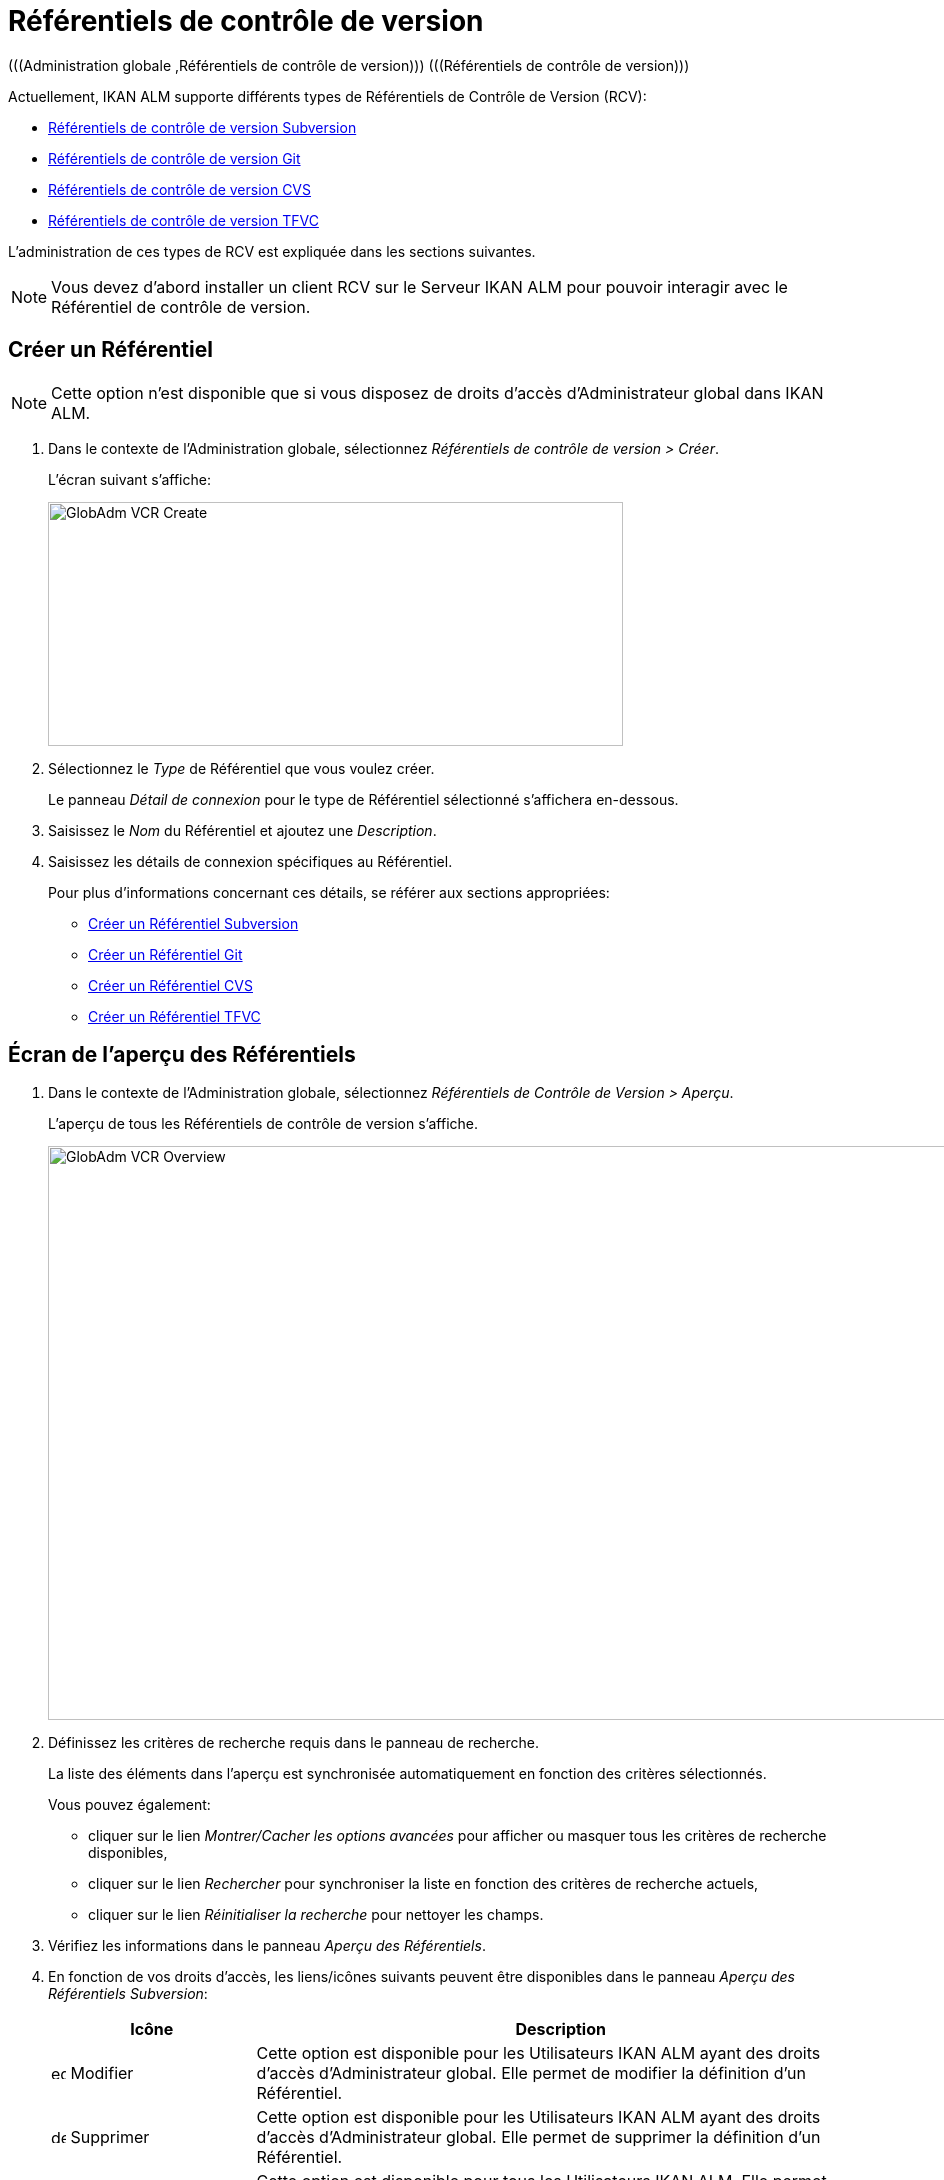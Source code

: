 // The imagesdir attribute is only needed to display images during offline editing. Antora neglects the attribute.
:imagesdir: ../images

[[_globadm_vcr_git]]
[[_globadm_vcr]]
= Référentiels de contrôle de version 
(((Administration globale ,Référentiels de contrôle de version)))  (((Référentiels de contrôle de version))) 

Actuellement, IKAN ALM supporte différents types de Référentiels de Contrôle de Version (RCV):

* <<GlobAdm_VCR.adoc#_sglobadmin_vcr_svn,Référentiels de contrôle de version Subversion>>
* <<GlobAdm_VCR.adoc#_globadm_vcr_git,Référentiels de contrôle de version Git>>
* <<GlobAdm_VCR.adoc#_sglobadmin_vcr_cvs,Référentiels de contrôle de version CVS>>
* <<GlobAdm_VCR.adoc#_sglobadmin_vcr_vss,Référentiels de contrôle de version TFVC>>


L`'administration de ces types de RCV est expliquée dans les sections suivantes.

[NOTE]
====
Vous devez d`'abord installer un client RCV sur le Serveur IKAN ALM pour pouvoir interagir avec le Référentiel de contrôle de version.
====

[[_globaadm_vcr_create]]
== Créer un Référentiel 
(((Référentiel ,Créer))) 

[NOTE]
====
Cette option n`'est disponible que si vous disposez de droits d`'accès d`'Administrateur global dans IKAN ALM.
====

. Dans le contexte de l'Administration globale, sélectionnez _Référentiels de contrôle de version > Créer_.
+
L`'écran suivant s`'affiche:
+
image::GlobAdm-VCR-Create.png[,575,244] 
. Sélectionnez le _Type_ de Référentiel que vous voulez créer.
+
Le panneau _Détail de connexion_ pour le type de Référentiel sélectionné s'affichera en-dessous.
. Saisissez le _Nom_ du Référentiel et ajoutez une __Description__.
. Saisissez les détails de connexion spécifiques au Référentiel. 
+
Pour plus d'informations concernant ces détails, se référer aux sections appropriées:

* <<GlobAdm_VCR.adoc#_pcreatesvnrepository,Créer un Référentiel Subversion>>
* <<GlobAdm_VCR.adoc#_globadm_vcr_git_create,Créer un Référentiel Git>>
* <<GlobAdm_VCR.adoc#_pcreatecvsrepository,Créer un Référentiel CVS>>
* <<GlobAdm_VCR.adoc#_globadm_vcr_tfvc_create,Créer un Référentiel TFVC>>


[[_globadm_vcr_overview]]
== Écran de l`'aperçu des Référentiels 
(((Référentiel ,Aperçu))) 

. Dans le contexte de l'Administration globale, sélectionnez __Référentiels de Contrôle de Version > Aperçu__.
+
L'aperçu de tous les Référentiels de contrôle de version s'affiche.
+
image::GlobAdm-VCR-Overview.png[,954,574] 
. Définissez les critères de recherche requis dans le panneau de recherche.
+
La liste des éléments dans l'aperçu est synchronisée automatiquement en fonction des critères sélectionnés.
+
Vous pouvez également:

* cliquer sur le lien _Montrer/Cacher les options avancées_ pour afficher ou masquer tous les critères de recherche disponibles,
* cliquer sur le lien _Rechercher_ pour synchroniser la liste en fonction des critères de recherche actuels,
* cliquer sur le lien _Réinitialiser la recherche_ pour nettoyer les champs.

. Vérifiez les informations dans le panneau __Aperçu des Référentiels__.
. En fonction de vos droits d'accès, les liens/icônes suivants peuvent être disponibles dans le panneau __Aperçu des Référentiels Subversion__:
+

[cols="1,3", frame="topbot", options="header"]
|===
| Icône
| Description

|image:icons/edit.gif[,15,15]  Modifier
|Cette option est disponible pour les Utilisateurs IKAN ALM ayant des droits d`'accès d`'Administrateur global.
Elle permet de modifier la définition d`'un Référentiel.

|image:icons/delete.gif[,15,15]  Supprimer
|Cette option est disponible pour les Utilisateurs IKAN ALM ayant des droits d`'accès d`'Administrateur global.
Elle permet de supprimer la définition d`'un Référentiel.

|image:icons/history.gif[,15,15]  Historique
|Cette option est disponible pour tous les Utilisateurs IKAN ALM.
Elle permet d`'afficher l`'historique de toutes les opérations de création, de modification ou de suppression relatives à un Référentiel.
|===
+
Pour plus d`'informations, se référer aux sections appropriées:

* <<GlobAdm_VCR.adoc#_sglobadmin_vcr_svn,Référentiels de contrôle de version Subversion>>
* <<GlobAdm_VCR.adoc#_globadm_vcr_git,Référentiels de contrôle de version Git>>
* <<GlobAdm_VCR.adoc#_sglobadmin_vcr_cvs,Référentiels de contrôle de version CVS>>
* <<GlobAdm_VCR.adoc#_globadm_vcr_tfvc,Référentiels de contrôle de version TFVC>>


[[_sglobadmin_vcr_svn]]
== Référentiels de contrôle de version Subversion 
(((Référentiels de contrôle de version ,Subversion))) 

Pour des informations plus détaillées, se référer aux sections suivantes:

* <<GlobAdm_VCR.adoc#_pcreatesvnrepository,Créer un Référentiel Subversion>>
* <<GlobAdm_VCR.adoc#_pworkwithsvnoverview,Aperçu des Référentiels Subversion>>
* <<GlobAdm_VCR.adoc#_globadm_vcr_svn_edit,Modifier un Référentiel Subversion>>
* <<GlobAdm_VCR.adoc#_globadm_vcr_svn_delete,Supprimer un Référentiel Subversion>>
* <<GlobAdm_VCR.adoc#_globadm_vcr_svn_history,Afficher l`'Historique d`'un Référentiel Subversion>>

[[_pcreatesvnrepository]]
=== Créer un Référentiel Subversion 
(((Subversion ,Créer))) 

[NOTE]
====
Cette option n`'est disponible que si vous disposez de droits d`'accès d`'Administrateur global dans IKAN ALM.

Vous devez d`'abord installer un client Subversion sur le Serveur IKAN ALM pour pouvoir créer un Référentiel de contrôle de version Subversion sur le Serveur IKAN ALM.
====
. Dans le contexte de l'Administration globale, sélectionnez __Référentiels de Contrôle de Version > Créer__.

. Sélectionnez _Subversion_ à partir de la liste déroulante dans le champ __Type__.
+
L`'écran suivant s`'affiche: 
+
image::GlobAdm-VCR-Create-Subversion.png[,574,751] 

. Saisissez les champs dans le panneau __Créer un Référentiel Subversion__. 
+
Les champs marqués d`'un astérisque rouge doivent être obligatoirement remplis.
+

[cols="1,2", frame="topbot", options="header"]
|===
| Champ
| Description

|Type
|Sélectionnez le type de Référentiel de Contrôle de Version que vous voulez définir.
Ce champ est obligatoire.

Après avoir sélectionné le type de RCV, le panneau des _Détails
de connexion_ approprié s'affichera en-dessous.

|Nom RCV
|Saisissez dans ce champ la dénomination du nouveau Référentiel Subversion.
Ce champ est obligatoire.

|Description
|Saisissez dans ce champ une description pour le nouveau Référentiel Subversion.
|===

. Saisissez les champs dans le panneau __Détails de connexion Subversion__.
+
Les champs marqués d`'un astérisque rouge doivent être obligatoirement remplis.
+

[cols="1,2", frame="topbot", options="header"]
|===
| Champ
| Description

|Chemin de commande
|Saisissez dans ce champ le chemin vers l`'emplacement où la commande du Client de Subversion est localisée (__svn.exe _ou __svn_). Ce champ est obligatoire.

|Utilisateur
|Saisissez l`'Identifiant Utilisateur que IKAN ALM utilisera pour accéder au Référentiel Subversion.
Ce champ est optionnel.

|Mot de passe
|Saisissez le Mot de passe que IKAN ALM utilisera pour accéder au Référentiel Subversion.
Ce champ est optionnel.

Les caractères seront remplacés par des astérisques.

|Répétez le Mot de passe
|Répétez le Mot de passe que IKAN ALM utilisera pour accéder au Référentiel Subversion.

|URL du Référentiel Subversion
|Saisissez l`'URL de la Machine hébergeant le Référentiel Subversion.
Ce champ est obligatoire.

Pour plus d`'informations concernant un URL de Référentiel Subversion correct, se référer à l`'appendice <<App_Subversion.adoc#_subversiongeneralinformation,Subversion - informations générales>>.

|Répertoire des versions (tags)
|Saisissez le répertoire des versions "`tags`" pour le Référentiel Subversion ou acceptez la valeur par défaut.

|Répertoire de projets (trunk)
|Saisissez le répertoire "`trunk`" pour le Référentiel Subversion ou acceptez la valeur par défaut.

|Structure du Référentiel
a|Sélectionnez, à partir du menu déroulant, la structure du Référentiel requise.

Les structures suivantes sont disponibles:

* Orienté projet
* Orienté référentiel
* Orienté projet unique

La sélection d`'une structure de référentiel est obligatoire.

Pour plus d`'informations concernant les différentes structures de référentiel, se référer à l`'appendice <<App_Subversion.adoc#_subversiongeneralinformation,Subversion - informations générales>>.

|Délai d`'expiration (sec.)
|Saisissez la valeur de délai d`'expiration, exprimée en secondes.

Si IKAN ALM ne parvient pas à établir la connexion avec le Référentiel Subversion dans la période définie, IKAN ALM considérera le Référentiel comme étant inaccessible.

La définition de la valeur du délai d`'expiration est obligatoire.

|Collecte des métapropriétés
|Sélectionnez l`'option _Oui_ si voulez automatiquement collecter les métapropriétés définies dans les fichiers Source du Référentiel Subversion lors de la phase de __Extraction
du code__.

Ces métapropriétés peuvent être utilisées par l`'Outil de Script de construction ou de déploiement.

Pour plus d`'informations concernant la collecte des métapropriétés, se référer à l`'appendice <<App_Subversion.adoc#_subversiongeneralinformation,Subversion - informations générales>>.
|===

. Cliquez sur le bouton _Vérifier la connexion_ pour vérifier si IKAN ALM est capable d`'établir une connexion avec le Référentiel Subversion. 

* Si les contrôles se terminent correctement, le message suivant s`'affiche:
+
__Info: Connexion au référentiel correctement établie.__
* Si le test échoue, l`'écran suivant s`'affiche:
+
image::GlobAdm-VCR-Subversion-Create-Connection-Error.png[,726,495] 
+
Corrigez les erreurs spécifiées dans la trace de pile et refaites le test. 

. Si les contrôles se terminent correctement, cliquez sur le bouton __Créer__.
+
Le nouveau Référentiel Subversion sera ajouté à l`'__Aperçu des Référentiels Subversion__ dans la partie inférieure de l`'écran.
+

[cols="1", frame="topbot"]
|===

a|_Sujets apparentés:_

* <<GlobAdm_VCR.adoc#_globadm_vcr,Référentiels de contrôle de version>>
* <<ProjAdm_Projects.adoc#_projadmin_projectsoverview_editing,Modifier les Paramètres d`'un Projet>>
* <<GlobAdm_Project.adoc#_globadm_projectcreate,Projet Créer un Projet dans IKAN ALM>>

|===

[[_pworkwithsvnoverview]]
=== Aperçu des Référentiels Subversion 
(((Subversion))) 

. Dans le contexte de l'Administration globale, sélectionnez __Référentiels de Contrôle de Version > Aperçu__.
+
L'aperçu de tous les Référentiels de contrôle de version s'affiche. 

. Spécifiez _Subversion_ dans le champ _Type_ du panneau __Rechercher des Référentiels de contrôle de version__.
+
Utilisez les autres critères de recherche pour n'afficher que les Référentiels Subversion qui vous intéressent.
+
image::GlobAdm-VCR-Overview-Subversion.png[,1386,472] 
+
Si nécessaire, utilisez les autres critères de recherche pour limiter le nombre d'objets affichés dans l'aperçu.
+
Les options suivantes sont disponibles:

* cliquer sur le lien _Montrer/Cacher les options avancées_ pour afficher ou masquer tous les critères de recherche disponibles,
* _Rechercher_ pour synchroniser la liste en fonction des critères de recherche actuels,
* _Réinitialiser la recherche_ pour nettoyer les champs.

. Vérifiez les informations dans l`'__Aperçu des Référentiels Subversion__.
+
Pour une description détaillée des champs, se référer à la section <<GlobAdm_VCR.adoc#_pcreatesvnrepository,Créer un Référentiel Subversion>>.

. En fonction de vos droits d`'accès, les liens/icônes suivants peuvent être disponibles:
+

[cols="1,3", frame="topbot", options="header"]
|===
| Icône
| Description

|image:icons/edit.gif[,15,15]  Modifier
|Cette option est disponible pour les Utilisateurs IKAN ALM ayant des droits d`'accès d`'Administrateur global.
Elle permet de modifier la définition d`'un Référentiel Subversion. 

Voir <<GlobAdm_VCR.adoc#_globadm_vcr_svn_edit,Modifier un Référentiel Subversion>>

|image:icons/delete.gif[,15,15]  Supprimer
|Cette option est disponible pour les Utilisateurs IKAN ALM ayant des droits d`'accès d`'Administrateur global.
Elle permet de supprimer une définition d`'un Référentiel Subversion.

Voir <<GlobAdm_VCR.adoc#_globadm_vcr_svn_delete,Supprimer un Référentiel Subversion>>

|image:icons/history.gif[,15,15]  Historique
|Cette option est disponible pour tous les Utilisateurs IKAN ALM.
Elle permet d`'afficher l`'historique d`'un Référentiel Subversion.

Voir <<GlobAdm_VCR.adoc#_globadm_vcr_svn_history,Afficher l`'Historique d`'un Référentiel Subversion>>
|===

[[_globadm_vcr_svn_edit]]
=== Modifier un Référentiel Subversion 
(((Subversion ,Modifier))) 

. Dans le contexte de l'Administration globale, sélectionnez __Référentiels de Contrôle de Version > Aperçu__.
+
L'aperçu de tous les Référentiels de contrôle de version s'affiche.
+
Utilisez les critères de recherche dans le panneau _Rechercher
des Référentiels de Contrôle de Version_ pour n'afficher que les Référentiels Subversion qui vous intéressent.

. Cliquez sur le lien image:icons/edit.gif[,15,15] _Modifier_ pour modifier le Référentiel Subversion sélectionné.
+
L`'écran suivant s`'affiche:
+
image::GlobAdm-VCR-Subversion-Edit.png[,614,541] 

. Si nécessaire, modifiez les champs dans le panneau __Modifier un Référentiel Subversion__.
+
Pour plus d`'informations, se référer à la section <<GlobAdm_VCR.adoc#_pcreatesvnrepository,Créer un Référentiel Subversion>>.
+

[NOTE]
====
Cliquez sur le bouton _Vérifier la connexion_ pour vérifier si IKAN ALM est capable d`'établir une connexion avec le Référentiel Subversion.

Le panneau _Projets connectés_ affiche les Projets reliés au Référentiel sélectionné.
====

. Après avoir fait les modifications nécessaires, cliquez sur le bouton __Enregistrer__.
+
Les boutons suivants sont également disponibles:

* _Actualiser_ pour récupérer les Paramètres tels qu`'ils sont enregistrés dans la base de données.
* _Précédent_ pour retourner à l`'écran précédent sans enregistrer les modifications.

[[_globadm_vcr_svn_delete]]
=== Supprimer un Référentiel Subversion 
(((Subversion ,Supprimer))) 

. Dans le contexte de l'Administration globale, sélectionnez __Référentiels de Contrôle de Version > Aperçu__.
+
L'aperçu de tous les Référentiels de contrôle de version s'affiche.
+
Utilisez les critères de recherche dans le panneau _Rechercher des Référentiels de Contrôle de Version_ pour n'afficher que les Référentiels Subversion qui vous intéressent.

. Cliquez sur le lien image:icons/delete.gif[,15,15] _Supprimer_ pour supprimer le Référentiel Subversion sélectionné.
+
Si le Référentiel Subversion n`'est pas associé à un Projet, l`'écran suivant s`'affiche:
+
image::GlobAdm-VCR-Subversion-Delete.png[,502,360] 

. Cliquez sur le bouton _Supprimer_ pour confirmer la suppression du Référentiel Subversion.
+
Vous pouvez également cliquer sur le bouton _Précédent_ pour retourner à l`'écran précédent sans supprimer le Référentiel Subversion.
+
__Note: __Si le Référentiel Subversion est associé à un ou plusieurs Projet(s), l`'écran suivant s`'affiche:
+
image::GlobAdm-VCR-Subversion-Delete-Error.png[,697,678] 
+
Avant de supprimer le Référentiel, vous devez assigner le(s) Projet(s) listés à un autre Référentiel de Contrôle de Version.

[[_globadm_vcr_svn_history]]
=== Afficher l`'Historique d`'un Référentiel Subversion 
(((Subversion ,Historique))) 

. Dans le contexte de l'Administration globale, sélectionnez __Référentiels de Contrôle de Version > Aperçu__.
+
L'aperçu de tous les Référentiels de contrôle de version s'affiche.
+
Utilisez les critères de recherche dans le panneau _Rechercher des Référentiels de Contrôle de Version_ pour n'afficher que les Référentiels Subversion qui vous intéressent.

. Cliquez sur le lien image:icons/history.gif[,15,15] _Historique_ pour afficher l`'__Aperçu de l`'Historique du Référentiel Subversion__.
+
Pour une description détaillée de l`'__Aperçu de l`'Historique__, se référer à la section <<App_HistoryEventLogging.adoc#_historyeventlogging,Enregistrement de l`'historique et des événements>>.

. Cliquez sur le bouton _Précédent_ pour retourner à l`'écran précédent.


[[_globadm_vcr_git]]
== Référentiels de contrôle de version Git 
(((Référentiels de contrôle de version ,Git))) 

Se référer aux sections suivantes pour des informations plus détaillées:

* <<GlobAdm_VCR.adoc#_globadm_vcr_git_create,Créer un Référentiel Git>>
* <<GlobAdm_VCR.adoc#_globadm_vcr_git_overview,Écran de l'Aperçu des Référentiels Git>>
* <<GlobAdm_VCR.adoc#_globadm_vcr_git_edit,Modifier un Référentiel Git>>
* <<GlobAdm_VCR.adoc#_globadm_vcr_git_delete,Supprimer un Référentiel Git>>
* <<GlobAdm_VCR.adoc#_globadm_vcr_git_history,Afficher l'Historique d`'un Référentiel Git>>

[[_globadm_vcr_git_create]]
=== Créer un Référentiel Git 
(((Git ,Créer))) 

[NOTE]
====
Cette option n`'est disponible que si vous disposez de droits d`'accès d`'Administrateur global dans IKAN ALM.
Avant de pouvoir créer le Référentiel de Contrôle de Version Git dans IKAN ALM, vous devez installer un client Git sur le Serveur IKAN ALM.
====
. Dans le contexte de l'Administration globale, sélectionnez __Référentiels de Contrôle de Version > Créer__.

. Sélectionnez _Git_ à partir de la liste déroulante dans le champ __Type__.
+
L'écran suivant s'affiche:
+
image::GlobAdm-VCR-Create-Git.png[,652,519]

. Saisissez les champs dans le panneau __Créer un Référentiel Git__. Les champs marqués d`'un astérisque rouge doivent être complétés obligatoirement. 
+

[cols="1,2", frame="none", options="header"]
|===
| Champ
| Description

|Type
|Sélectionnez le type de Référentiel de Contrôle de Version que vous voulez définir.
Ce champ est obligatoire.

Après avoir sélectionné le type de RCV, le panneau des _Détails
de connexion_ approprié s'affichera en-dessous.

|Nom
|Saisissez dans ce champ la dénomination du nouveau Référentiel Git.
Ce champ est obligatoire.

|Description
|Dans ce champ, saisissez une description pour le nouveau Référentiel Git.
Ce champ est optionnel.
|===

. Saisissez les champs dans le panneau __Détails de connexion Git__. Les champs marqués d`'un astérisque rouge doivent être complétés obligatoirement. 
+

[cols="1,2", frame="none", options="header"]
|===
| Champ
| Description

|Chemin de commande
|Saisissez le chemin vers l'Emplacement où se trouve la commande pour lancer le Client Git (git ou git.exe). Ce champ est obligatoire.

|Emplacement cache
|Saisissez le chemin vers l'Emplacement cache de ce Référentiel Git.
Ce répertoire sur le Serveur IKAN ALM est utilisé pour cloner et mettre en cache le Référentiel Git pour le Serveur IKAN ALM et l'application Web pour accélérer les processus du Référentiel.
Assurez-vous que les droits d'accès pour cet Emplacement soient configurés correctement pour le processus Git.

L'Emplacement pourrait être semblable à ALM_HOME/system/gitcache, par exemple, ``c:/ALM/system/gitcache``.
Il est possible de partager l'Emplacement cache entre plusieurs Référentiels Git.

|URL du Référentiel
a|Saisissez l'URL complet du Référentiel Git.
Ce champ est obligatoire.

Les URLs valides ont le format suivant:

* /path/to/repo.git
* \file:///path/to/repo.git 
* ssh://[user @]host.xz[:port]/path/to/repo.git
* [user@]host.xz:path/to/repo.git
* git://host.xz[:port]/path/to/repo.git
* http[s]://host.xz[:port]/path/to/repo.git

_Avertissement:_ Si vous saisissez un Utilisateur et, optionnellement, un mot de passe dans les champs dédicacés ci-dessous, vous ne devez pas les ajouter à l'URL du Référentiel (Push) avant d'exécuter une commande du Référentiel.

|URL Push du Référentiel
|Si vous voulez utiliser les différents protocoles pour les actions read et push, vous pouvez spécifier un URL différent (en général un protocole qui demande une authentification ssh://,https:// ou le style URL scp) dans ce champ pour les actions push.

Se référer à la description du champ _URL du Référentiel_ pour les formats URL valides.

Ce champ est optionnel.

|Nom de la Branche par défaut
|Le Nom de la Branche par défaut du référentiel Git. Ce champ est pré-rempli avec la valeur _main_.

|Utilisateur
|Saisissez l'ID Utilisateur qu'IKAN ALM utilisera pour accéder au Référentiel Git.
Ce champ est optionnel.

IKAN ALM insérera la valeur de l'ID Utilisateur dans l'URL final (Push) avant d'exécuter une commande de Référentiel.

|Mot de Passe
|Saisissez le mot de passe qu'IKAN ALM utilisera pour accéder au Référentiel Git.
Ce champ est optionnel.

Les caractères saisis seront remplacés par des astérisques.
IKAN ALM insérera la valeur du Mot de Passe dans l'URL final (Push) avant d'exécuter une Commande de Référentiel.
Ceci est uniquement le cas pour les URLshttp(s). Les URLs SSH et scp doivent fonctionner sans mot de passe.

|Répétez le Mot de Passe
|Re-saisissez le mot de passe qu'IKAN ALM utilisera pour accéder au Référentiel Git.

|Délai d'expiration (sec.)
|Saisissez le Délai d`'expiration en secondes.
Si IKAN ALM ne parvient pas à établir une connexion au Référentiel Git dans la période définie, le Référentiel sera considéré comme inaccessible.

La spécification du Délai d`'expiration est obligatoire.

|Omettre les Blobs lors du Clonage
|Sélectionnez l'option Oui pour cloner le référentiel Git avec l'option _--filter=blob:none_ active. En activant cette option you pouvez grandement améliorer la vitesse de la Phase Récupération des Sources. Consultez la documentation Git pour plus d'information sur cette option.
|===

. Cliquez sur le bouton _Vérifier la connexion_ pour vérifier si IKAN ALM parvient à établir la connexion vers le Référentiel Git. Si le test réussit, le message suivant s`'affiche:
+
__Information: Connexion au Référentiel correctement établie.__
+
Si le test échoue, l`'écran suivant s`'affiche:
+
image::GlobAdm-VCR-Git-Create-Connection-Error.png[,724,494]
+
Corrigez les erreurs spécifiés dans la trace de pile et refaites le test.

. Une fois le test réussi, cliquez sur le bouton __Créer__.
+
Le nouveau Référentiel Git sera ajouté à l`'__Aperçu des Référentiels Git__ dans la partie inférieure de l`'écran.


[cols="1", frame="topbot"]
|===

a|_Sujets apparentés:_

* <<GlobAdm_VCR.adoc#_globadm_vcr,Référentiels de contrôle de version>>
* <<ProjAdm_Projects.adoc#_projadmin_projectsoverview_editing,Modifier les Paramètres d`'un Projet>>
* <<GlobAdm_Project.adoc#_globadm_projectcreate,Projet Créer un Projet dans IKAN ALM>>

|===

[[_globadm_vcr_git_overview]]
=== Écran de l'Aperçu des Référentiels Git 
(((Git ,Aperçu))) 

. Dans le contexte de l'Administration globale, sélectionnez __Référentiels de Contrôle de Version > Créer__.
+
L'aperçu de tous les Référentiels de contrôle de version s'affiche.

. Spécifiez _Git_ dans le champ _Type_ du panneau __Rechercher des Référentiels de contrôle de version__.
+
Utilisez les autres critères de recherche pour n'afficher que les Référentiels Git qui vous intéressent.
+
image::GlobAdm-VCR-Overview-Git.png[,1389,333] 
+
Si nécessaire, utilisez les autres critères de recherche pour limiter le nombre d'objets affichés dans l'aperçu.
+
Les options suivantes sont disponibles:

* cliquer sur le lien _Montrer/Cacher les options avancées_ pour afficher ou masquer tous les critères de recherche disponibles,
* _Rechercher_ pour synchroniser la liste en fonction des critères de recherche actuels,
* _Réinitialiser la recherche_ pour nettoyer les champs.

. Vérifiez les informations dans le panneau __Aperçu des Référentiels Git__.
+
Pour une description détaillée des champs, se référer à la section <<GlobAdm_VCR.doc#_globadm_vcr_git_create,Créer un Référentiel Git>>.

. En fonction de vos droits d'accès, les liens/icônes suivants peuvent être disponibles dans le panneau __Aperçu des Référentiels Git__:
+

[cols="1,3", frame="topbot", options="header"]
|===
| Icône
| Description

|image:icons/edit.gif[,15,15]  Modifier
|Cette option est disponible pour les Utilisateurs IKAN ALM ayant des droits d`'accès d`'Administrateur global.
Elle permet de supprimer la définition d`'un Référentiel Git.

<<GlobAdm_VCR.adoc#_globadm_vcr_git_edit,Modifier un Référentiel Git>>

|image:icons/delete.gif[,15,15]  Supprimer
|Cette option est disponible pour les Utilisateurs IKAN ALM ayant des droits d`'accès d`'Administrateur global.
Elle permet de supprimer la définition d`'un Référentiel Git.

<<GlobAdm_VCR.adoc#_globadm_vcr_git_delete,Supprimer un Référentiel Git>>

|image:icons/history.gif[,15,15]  Historique
|Cette option est disponible pour tous les Utilisateurs IKAN ALM.
Elle permet d`'afficher l`'historique de toutes les opérations de création, de modification ou de suppression relatives à un Référentiel Git.

<<GlobAdm_VCR.adoc#_globadm_vcr_git_history,Afficher l'Historique d`'un Référentiel Git>>
|===

[[_globadm_vcr_git_edit]]
=== Modifier un Référentiel Git 
(((Git ,Modifier))) 

. Dans le contexte de l'Administration globale, sélectionnez __Référentiels de Contrôle de Version > Aperçu__.
+
L'aperçu de tous les Référentiels de contrôle de version s'affiche.
+
Utilisez les critères de recherche dans le panneau de recherche _Référentiels de contrôle
de Version_ pour n'afficher que les Référentiels Git qui vous intéressent.

. Cliquez sur le lien image:icons/edit.gif[,15,15] _Modifier_ pour modifier le Référentiel Git sélectionné.
+
L`'écran suivant s`'affiche:
+
image::GlobAdm-VCR-Git-Edit.png[,633,605] 

. Si nécessaire, modifiez les champs.
+
Pour la description des champs, se référer à la section <<GlobAdm_VCR.adoc#_globadm_vcr_git_create,Créer un Référentiel Git>>.
+

[NOTE]
====
Cliquez sur le bouton _Vérifier la connexion_ pour vérifier si IKAN ALM parvient à établir la connexion vers le Référentiel Git. 

Le panneau _Projets connectés_ affiche les Projets reliés au Référentiel sélectionné. 
====

 . Cliquez sur le bouton _Sauvegarder_ pour sauvegarder vos modifications.
+
Les boutons suivants sont également disponibles:

* _Actualiser_ pour récupérer les Paramètres tels qu`'ils sont enregistrés dans la base de données.
* _Précédent_ pour retourner à l`'écran précédent sans enregistrer les modifications.

[[_globadm_vcr_git_delete]]
=== Supprimer un Référentiel Git 
(((Git ,Supprimer))) 

. Dans le contexte de l'Administration globale, sélectionnez __Référentiels de Contrôle de Version > Aperçu__.
+
L'aperçu de tous les Référentiels de contrôle de version s'affiche.
+
Utilisez les critères de recherche dans le panneau _Rechercher des Référentiels de Contrôle de Version_ pour n'afficher que les Référentiels Git qui vous intéressent.

. Cliquez sur le lien image:icons/delete.gif[,15,15] _Supprimer_ pour supprimer le Référentiel Git sélectionné.
+
Si le Référentiel Git n'est pas connecté à un Projet, l'écran suivant s'affiche: 
+
image::GlobAdm-VCR-Git-Delete.png[,528,288]

. Cliquez sur le bouton _Supprimer_ pour confirmer la suppression.
+
Vous pouvez également cliquer sur le bouton _Précédent_ pour retourner à l`'écran précédent sans supprimer l'entrée.
+
__Note:__ Si le Référentiel Git est connecté à un ou plusieurs Projets, l'écran suivant s'affiche:
+
image::GlobAdm-VCR-Git-Delete-Error.png[,589,477]
+
Avant de supprimer les RCVs, vous devez connecter les Projets signalés à un autre RCV.

[[_globadm_vcr_git_history]]
=== Afficher l'Historique d`'un Référentiel Git 
(((Git ,Historique))) 

. Dans le contexte de l'Administration globale, sélectionnez __Référentiels de Contrôle de Version > Aperçu__.
+
L'aperçu de tous les Référentiels de contrôle de version s'affiche.
+
Utilisez les critères de recherche dans le panneau _Rechercher des Référentiels de Contrôle de Version_ pour n'afficher que les Référentiels Git qui vous intéressent.

. Cliquez sur le lien image:icons/history.gif[,15,15] _Historique_ pour afficher l'écran __Aperçu de l'Historique du Référentiel Git__.
+
Pour une description plus détaillée de l`'__Aperçu de l`'Historique__, se référer à la section <<App_HistoryEventLogging.adoc#_historyeventlogging,Enregistrement de l`'historique et des événements>>.

. Cliquez sur le bouton _Précédent_ pour retourner à l'écran __Aperçu des Référentiels Git__.


[[_sglobadmin_vcr_cvs]]
== Référentiels de contrôle de version CVS 
(((Référentiels de contrôle de version ,CVS))) 

Pour des informations plus détaillées, se référer aux sections suivantes:

* <<GlobAdm_VCR.adoc#_pcreatecvsrepository,Créer un Référentiel CVS>>
* <<GlobAdm_VCR.adoc#_pworkwithcvsoverview,Aperçu des Référentiels CVS>>
* <<GlobAdm_VCR.adoc#_globadm_vcr_cvs_edit,Modifier un Référentiel CVS>>
* <<GlobAdm_VCR.adoc#_globadm_vcr_cvs_delete,Supprimer un Référentiel CVS>>
* <<GlobAdm_VCR.adoc#_globadm_vcr_cvs_history,Afficher l`'historique d`'un Référentiel CVS>>

[[_pcreatecvsrepository]]
=== Créer un Référentiel CVS 
(((CVS ,Créer))) 

[NOTE]
====
Cette option n`'est disponible que si vous disposez de droits d`'accès d`'Administrateur global dans IKAN ALM.

Avant de pouvoir créer le Référentiel de Contrôle de Version CVS dans IKAN ALM, vous devez installer un client CVS sur le Serveur IKAN ALM.
====

. Dans le contexte de l'Administration globale, sélectionnez __Référentiels de Contrôle de Version > Créer__.

. Sélectionnez _CVS_ à partir de la liste déroulante dans le champ __Type__.
+
L'écran suivant s'affiche:
+
image::GlobAdm-VCR-Create-CVS.png[,574,644] 

. Saisissez les champs dans le panneau __Créer un Référentiel CVS__. 
+
Les champs marqués d`'un astérisque rouge doivent être obligatoirement remplis.
+

[cols="1,2", frame="topbot", options="header"]
|===
| Champ
| Description

|Type
|Sélectionnez le type de Référentiel de Contrôle de Version que vous voulez définir.
Ce champ est obligatoire.

Après avoir sélectionné le type de RCV, le panneau des _Détails
de connexion_ approprié s'affichera en-dessous.

|Nom RCV
|Saisissez dans ce champ la dénomination du nouveau Référentiel CVS.
Ce champ est obligatoire.

|Description
|Saisissez dans ce champ une description pour le nouveau Référentiel CVS.
|===

. Saisissez les champs dans le panneau __Détails de connexion CVS__.
+
Les champs marqués d`'un astérisque rouge doivent être obligatoirement remplis.
+

[cols="1,2", frame="topbot", options="header"]
|===
| Champ
| Description

|Chemin de commande
|Saisissez dans ce champ le chemin vers l`'emplacement où se trouve la commande du Client CVS (__cvs.exe _ou __cvs_) sur le Serveur IKAN ALM.

|Protocole
a|Sélectionnez, à partir du menu déroulant, le protocole requis.
Il s`'agit du protocole utilisé lors de la connexion avec le Référentiel CVS.

Les protocoles suivants sont disponibles:

* local
* pserver
* rhosts
* ntserver
* gserver
* sspi
* server
* ssh
* ext

Ce champ est obligatoire.

|Utilisateur
|Saisissez l`'Identifiant Utilisateur que IKAN ALM utilisera pour accéder au Référentiel CVS.

Si l`'accès au Référentiel CVS est protégé par une authentification, ce champ est obligatoire.

|Mot de passe
|Saisissez le Mot de passe que IKAN ALM utilisera pour accéder au Référentiel CVS.

Si l`'accès au Référentiel CVS est protégé par une authentification, ce champ est obligatoire.

Les caractères seront remplacés par des astérisques.

|Répétez le Mot de passe
|Répétez le Mot de passe que IKAN ALM utilisera pour accéder au Référentiel CVS.

|Machine hôte
|Saisissez la dénomination de la Machine hébergeant le Référentiel CVS. 

Ce champ est obligatoire, sauf si le protocole _local_ est utilisé.

|Port
|Saisissez le numéro de port utilisé pour accéder au Référentiel CVS. 

Si le protocole _local_ est utilisé ou si le numéro de port par défaut 2401 est utilisé, ce champ peut rester vide.

|Chemin de racine
|Saisissez le Référentiel CVS racine utilisé pour se connecter à CVS. 

Il s`'agit de l`'emplacement contenant le répertoire CVSROOT.
Par exemple, si CVSROOT est localisé à _E:/cvs/repository/CVSROOT__, le chemin de racine sera __E:/cvs/repository_.

Ce champ est obligatoire.

|Délai d`'expiration (sec.)
|Saisissez la valeur de délai d`'expiration, exprimée en secondes.

Si IKAN ALM ne parvient pas à établir la connexion avec le Référentiel CVS dans la période définie, IKAN ALM considérera le Référentiel comme étant inaccessible.

La définition de la valeur du délai d`'expiration est obligatoire.
|===

. Cliquez sur _Vérifier la connexion_ pour vérifier si IKAN ALM est capable d`'établir une connexion avec le Référentiel CVS. 
* Si les contrôles se terminent correctement, le message suivant s`'affiche:
+
__Info: Connexion au référentiel correctement établie.__
* Si le test échoue, l`'écran suivant s`'affiche:
+
image::GlobAdm-VCR-CVS-Create-Connection-Error.png[,725,493] 
+
Corrigez les erreurs spécifiées dans la trace de pile et refaites le test. 

. Si les contrôles se terminent correctement, cliquez sur le bouton __Créer__.
+
Le nouveau Référentiel CVS sera ajouté à l`'__Aperçu des Référentiels CVS__ dans la partie inférieure de l`'écran.
+
Vous pouvez également utiliser le bouton _Actualiser_ pour récupérer les Paramètres tels qu`'ils sont enregistrés dans la base de données.


[cols="1", frame="topbot"]
|===

a|_Sujets apparentés:_

* <<GlobAdm_VCR.adoc#_globadm_vcr,Référentiels de contrôle de version>>
* <<ProjAdm_Projects.adoc#_projadmin_projectsoverview_editing,Modifier les Paramètres d`'un Projet>>
* <<GlobAdm_Project.adoc#_globadm_projectcreate,Projet Créer un Projet dans IKAN ALM>>

|===

[[_pworkwithcvsoverview]]
=== Aperçu des Référentiels CVS 
(((CVS ,Aperçu))) 

. Dans le contexte de l'Administration globale, sélectionnez __Référentiels de Contrôle de Version > Aperçu__.
+
L'aperçu de tous les Référentiels de contrôle de version s'affiche. 

. Spécifiez _CVS_ dans le champ _Type_ du panneau __Rechercher des Référentiels de contrôle de version__.
+
Utilisez les autres critères de recherche pour n'afficher que les Référentiels CVS qui vous intéressent.
+
image::GlobAdm-VCR-Overview-CVS.png[,1178,299] 
+
Si nécessaire, utilisez les autres critères de recherche pour limiter le nombre d'objets affichés dans l'aperçu.
+
Les options suivantes sont disponibles:

* cliquer sur le lien _Montrer/Cacher les options avancées_ pour afficher ou masquer tous les critères de recherche disponibles,
* _Rechercher_ pour synchroniser la liste en fonction des critères de recherche actuels,
* _Réinitialiser la recherche_ pour nettoyer les champs.

. Vérifiez les informations dans l`'__Aperçu des Référentiels CVS__.
+
Pour une description détaillée des champs, se référer à la section <<GlobAdm_VCR.adoc#_pcreatecvsrepository,Créer un Référentiel CVS>>.

. En fonction de vos droits d`'accès, les liens/icônes suivants peuvent être disponibles:
+

[cols="1,3", frame="topbot", options="header"]
|===
| Icône
| Description

|image:icons/edit.gif[,15,15]  Modifier
|Cette option est disponible pour les Utilisateurs IKAN ALM ayant des droits d`'accès d`'Administrateur global.
Elle permet de modifier la définition d`'un Référentiel CVS.

<<GlobAdm_VCR.adoc#_globadm_vcr_cvs_edit,Modifier un Référentiel CVS>>

|image:icons/delete.gif[,15,15]  Supprimer
|Cette option est disponible pour les Utilisateurs IKAN ALM ayant des droits d`'accès d`'Administrateur global.
Elle permet de supprimer une définition d`'un Référentiel CVS.

<<GlobAdm_VCR.adoc#_globadm_vcr_cvs_delete,Supprimer un Référentiel CVS>>

|image:icons/history.gif[,15,15]  Historique
|Cette option est disponible pour tous les Utilisateurs IKAN ALM.
Elle permet d`'afficher l`'historique d`'un Référentiel CVS.

<<GlobAdm_VCR.adoc#_globadm_vcr_cvs_history,Afficher l`'historique d`'un Référentiel CVS>>
|===

[[_globadm_vcr_cvs_edit]]
=== Modifier un Référentiel CVS 
(((CVS ,Modifier))) 

. Dans le contexte de l'Administration globale, sélectionnez __Référentiels de Contrôle de Version > Aperçu__.
+
L'aperçu de tous les Référentiels de contrôle de version s'affiche.
+
Utilisez les critères de recherche dans le panneau _Rechercher
des Référentiels de Contrôle de Version_ pour n'afficher que les Référentiels CVS qui vous intéressent.

. Cliquez sur le lien image:icons/edit.gif[,15,15] _Modifier_ pour modifier le Référentiel CVS sélectionné.
+
L`'écran suivant s`'affiche:
+
image::GlobAdm-VCR-CVS-Edit.png[,567,513] 

. Si nécessaire, modifiez les champs dans le panneau __Modifier un Référentiel CVS__.
+
Pour plus d`'informations, se référer à la section <<GlobAdm_VCR.adoc#_pcreatecvsrepository,Créer un Référentiel CVS>>.
+

[NOTE]
====
Cliquez sur le bouton _Vérifier la connexion_ pour vérifier si IKAN ALM est capable d`'établir une connexion avec le Référentiel CVS.

Le panneau _Projets connectés_ affiche les Projets reliés au Référentiel sélectionné.
====

. Après avoir fait les modifications nécessaires, cliquez sur le bouton __Enregistrer__.
+
Les boutons suivants sont également disponibles:

* _Actualiser_ pour récupérer les Paramètres tels qu`'ils sont enregistrés dans la base de données.
* _Précédent_ pour retourner à l`'écran précédent sans enregistrer les modifications.

[[_globadm_vcr_cvs_delete]]
=== Supprimer un Référentiel CVS 
(((CVS ,Supprimer))) 

. Dans le contexte de l'Administration globale, sélectionnez __Référentiels de Contrôle de Version > Aperçu__.
+
L'aperçu de tous les Référentiels de contrôle de version s'affiche.
+
Utilisez les critères de recherche dans le panneau _Rechercher
des Référentiels de Contrôle de Version_ pour n'afficher que les Référentiels CVS qui vous intéressent.

. Cliquez sur le lien image:icons/delete.gif[,15,15] _Supprimer_ pour supprimer le Référentiel CVS sélectionné.
+
Si le Référentiel CVS n`'est pas associé à un Projet, l`'écran suivant s`'affiche:
+
image::GlobAdm-VCR-CVS-Delete.png[,417,337] 

. Cliquez sur le bouton _Supprimer_ pour confirmer la suppression du Référentiel CVS.
+
Vous pouvez également cliquer sur le bouton _Précédent_ pour retourner à l`'écran précédent sans supprimer le Référentiel CVS.
+
__Note: __Si le Référentiel CVS est associé à un ou plusieurs Projet(s), l`'écran suivant s`'affiche:
+
image::GlobAdm-VCR-CVS-Delete-Error.png[,480,486] 
+
Avant de supprimer le Référentiel, vous devez assigner le(s) Projet(s) listés à un autre Référentiel de Contrôle de Version.

[[_globadm_vcr_cvs_history]]
=== Afficher l`'historique d`'un Référentiel CVS 
(((CVS ,Historique))) 

. Dans le contexte de l'Administration globale, sélectionnez __Référentiels de Contrôle de Version > Aperçu__.
+
L'aperçu de tous les Référentiels de contrôle de version s'affiche.
+
Utilisez les critères de recherche dans le panneau _Rechercher
des Référentiels de Contrôle de Version_ pour n'afficher que les Référentiels CVS qui vous intéressent.

. Cliquez sur le lien image:icons/history.gif[,15,15] _Historique_ pour afficher l`'__Aperçu de l`'Historique du Référentiel CVS__.
+
Pour une description détaillée de l`'__Aperçu de l`'Historique__, se référer à la section <<App_HistoryEventLogging.adoc#_historyeventlogging,Enregistrement de l`'historique et des événements>>.

. Cliquez sur le bouton _Précédent_ pour retourner à l`'écran précédent.


[[_globadm_vcr_tfvc]]
== Référentiels de contrôle de version TFVC 
(((Référentiels de contrôle de version ,TFVC))) 

Se référer aux sections suivantes pour des informations plus détaillées:

* <<GlobAdm_VCR.adoc#_globadm_vcr_tfvc_create,Créer un Référentiel TFVC>>
* <<GlobAdm_VCR.adoc#_globadm_vcr_tfvc_overview,Écran de l'Aperçu des Référentiels TFVC>>
* <<GlobAdm_VCR.adoc#_globadm_vcr_tfvc_edit,Modifier un Référentiel TFVC>>
* <<GlobAdm_VCR.adoc#_globadm_vcr_tfvc_delete,Supprimer un Référentiel TFVC>>
* <<GlobAdm_VCR.adoc#_globadm_vcr_tfvc_history,Afficher l'Historique d`'un Référentiel TFVC>>

[[_globadm_vcr_tfvc_create]]
=== Créer un Référentiel TFVC 
(((Git ,Créer))) 

[NOTE]
====
Cette option n`'est disponible que si vous disposez de droits d`'accès d`'Administrateur global dans IKAN ALM.
Avant de pouvoir créer le Référentiel de Contrôle de Version TFVC dans IKAN ALM, vous devez installer un Client TFVC (Team Explorer pour MS Visual Studio ou Team Explorer Everywhere pour Team Foundation Server) sur le Serveur IKAN ALM.
====

. Dans le contexte de l'Administration globale, sélectionnez __Référentiels de Contrôle de Version > Créer__.

. Sélectionnez _TFVC_ à partir de la liste déroulante dans le champ __Type__.
+
L'écran suivant s'affiche:
+
image::GlobAdm-VCR-TFVC-Create.png[,574,584]

. Saisissez les champs dans le panneau __Créer un Référentiel TFVC__. Les champs marqués d`'un astérisque rouge doivent être complétés obligatoirement.
+

[cols="1,2", frame="none", options="header"]
|===
| Champ
| Description

|Type
|Sélectionnez le type de Référentiel de Contrôle de Version que vous voulez définir.
Ce champ est obligatoire.

Après avoir sélectionné le type de RCV, le panneau des _Détails
de connexion_ approprié s'affichera en-dessous.

|Nom
|Saisissez dans ce champ la dénomination du nouveau Référentiel TFVC.
Ce champ est obligatoire.

|Description
|Saisissez dans ce champ une description pour le nouveau Référentiel TFVC.
Ce champ est optionnel.
|===

. Saisissez les champs dans le panneau __Détails de connexion TFVC__. Les champs marqués d`'un astérisque rouge doivent être complétés obligatoirement. 
+

[cols="1,2", frame="none", options="header"]
|===
| Champ
| Description

|Exécutable
|Saisissez l'emplacement de l'exécutable de Team Foundation.
Cela peut être la commande _tf.cmd_ du client TEE ou la commande _tf.exe_ du client de ligne de commande TFVC.

Ce champ est obligatoire.

|URL de collection Team Project
a|Saisissez l'URL vers votre Team Project Collection dans le format suivant: ``http[s]://ServerName[:port]/path/to/collection``.

Voici quelques exemples d'URLs pour la connexion avec une installation 'on premises' et avec Visual Studio Online:

* \http://ikan_tfs:8080/tfs/DefaultCollection
* \https://ikan.visualstudio.com/DefaultCollection

Ce champ est obligatoire.

|Utilisateur
|Saisissez l'ID Utilisateur qu'IKAN ALM utilisera pour accéder au Référentiel TFVC.
Ce champ est optionnel.

|Mot de Passe
|Saisissez le mot de passe qu'IKAN ALM utilisera pour accéder au Référentiel TFVC.
Ce champ est optionnel.

Les caractères sont remplacés par des astérisques.

|Répétez le Mot de Passe
|Re-saisissez le mot de passe qu'IKAN ALM utilisera pour accéder au Référentiel TFVC.

|Délai d'expiration (sec.)
|Saisissez le Délai d`'expiration en secondes.
Si IKAN ALM ne parvient pas à établir une connexion au Référentiel TFVC dans la période définie, le Référentiel sera considéré comme inaccessible.

La spécification du Délai d`'expiration est obligatoire.
|===

. Cliquez sur le bouton _Vérifier la connexion_ pour vérifier si IKAN ALM parvient à établir la connexion vers le Référentiel TFVC. Si le test réussit, le message suivant s`'affiche:
+
__Information: Connexion au Référentiel correctement établie.__
+
Si le test échoue, l`'écran suivant s`'affiche:
+
image::GlobAdm-VCR-TFVC-Create-Connection-Error.png[,724,491] 
+
Corrigez les erreurs spécifiés dans la trace de pile et refaites le test.

. Une fois le test réussi, cliquez sur le bouton __Créer__.
+
Le nouveau Référentiel TFVC sera ajouté à l`'__Aperçu des Référentiels TFVC__ dans la partie inférieure de l`'écran.


[cols="1", frame="topbot"]
|===

a|_Sujets apparentés:_

* <<GlobAdm_VCR.adoc#_globadm_vcr,Référentiels de contrôle de version>>
* <<ProjAdm_Projects.adoc#_projadmin_projectsoverview_editing,Modifier les Paramètres d`'un Projet>>
* <<GlobAdm_Project.adoc#_globadm_projectcreate,Projet Créer un Projet dans IKAN ALM>>

|===

[[_globadm_vcr_tfvc_overview]]
=== Écran de l'Aperçu des Référentiels TFVC 
(((TFVC ,Aperçu))) 

. Dans le contexte de l'Administration globale, sélectionnez __Référentiels de Contrôle de Version > Aperçu__.
+
L'aperçu de tous les Référentiels de contrôle de version s'affiche.

. Spécifiez _TFVC_ dans le champ _Type_ du panneau __Rechercher des Référentiels de contrôle de version__.
+
Utilisez les autres critères de recherche pour n'afficher que les Référentiels TFVC qui vous intéressent.
+
image::GlobAdm-VCR-Overview-TFVC.png[,1124,347] 
+
Si nécessaire, utilisez les autres critères de recherche pour limiter le nombre d'objets affichés dans l'aperçu.
+
Les options suivantes sont disponibles:

* cliquer sur le lien _Montrer/Cacher les options avancées_ pour afficher ou masquer tous les critères de recherche disponibles,
* _Rechercher_ pour synchroniser la liste en fonction des critères de recherche actuels,
* _Réinitialiser la recherche_ pour nettoyer les champs.

. Vérifiez les informations dans le panneau __Aperçu des Référentiels TFVC__.
+
Pour une description détaillée des champs, se référer à la section <<GlobAdm_VCR.adoc#_globadm_vcr_tfvc_create,Créer un Référentiel TFVC>>.

. En fonction de vos droits d'accès, les liens/icônes suivants peuvent être disponibles dans le panneau __Aperçu des Référentiels TFVC__:
+

[cols="1,3", frame="topbot", options="header"]
|===
| Icône
| Description

|image:icons/edit.gif[,15,15]  Modifier
|Cette option est disponible pour les Utilisateurs IKAN ALM ayant des droits d`'accès d`'Administrateur global.
Elle permet de supprimer la définition d`'un Référentiel TFVC.

<<GlobAdm_VCR.adoc#_globadm_vcr_tfvc_edit,Modifier un Référentiel TFVC>>

|image:icons/delete.gif[,15,15]  Supprimer
|Cette option est disponible pour les Utilisateurs IKAN ALM ayant des droits d`'accès d`'Administrateur global.
Elle permet de supprimer la définition d`'un Référentiel TFVC.

<<GlobAdm_VCR.adoc#_globadm_vcr_tfvc_delete,Supprimer un Référentiel TFVC>>

|image:icons/history.gif[,15,15]  Historique
|Cette option est disponible pour tous les Utilisateurs IKAN ALM.
Elle permet d`'afficher l`'historique de toutes les opérations de création, de modification ou de suppression relatives à un Référentiel TFVC.

<<GlobAdm_VCR.adoc#_globadm_vcr_tfvc_history,Afficher l'Historique d`'un Référentiel TFVC>>
|===

[[_globadm_vcr_tfvc_edit]]
=== Modifier un Référentiel TFVC 
(((Git ,Modifier))) 

. Dans le contexte de l'Administration globale, sélectionnez __Référentiels de Contrôle de Version > Aperçu__.
+
L'aperçu de tous les Référentiels de contrôle de version s'affiche.
+
Utilisez les critères de recherche dans le panneau _Rechercher
des Référentiels de Contrôle de Version_ pour n'afficher que les Référentiels TFVC qui vous intéressent.

. Cliquez sur le lien image:icons/edit.gif[,15,15] _Modifier_ pour modifier le Référentiel TFVC sélectionné.
+
L`'écran suivant s`'affiche:
+
image::GlobAdm-VCR-TFVC-Edit.png[,614,440] 

. Si nécessaire, modifiez les champs.
+
Pour la description des champs, se référer à la section <<GlobAdm_VCR.adoc#_globadm_vcr_tfvc_create,Créer un Référentiel TFVC>>.
+

[NOTE]
====
Cliquez sur le bouton _Vérifier la connexion_ pour vérifier si IKAN ALM parvient à établir la connexion vers le Référentiel TFVC. 

Le panneau _Projets connectés_ affiche les Projets reliés au Référentiel sélectionné. 
====

. Cliquez sur le bouton _Sauvegarder_ pour sauvegarder vos modifications.
+
Les boutons suivants sont également disponibles:

* _Actualiser_ pour récupérer les Paramètres tels qu`'ils sont enregistrés dans la base de données.
* _Précédent_ pour retourner à l`'écran précédent sans enregistrer les modifications.

[[_globadm_vcr_tfvc_delete]]
=== Supprimer un Référentiel TFVC 
(((Git ,Supprimer))) 

. Dans le contexte de l'Administration globale, sélectionnez __Référentiels de Contrôle de Version > Aperçu__.
+
L'aperçu de tous les Référentiels de contrôle de version s'affiche.
+
Utilisez les critères de recherche dans le panneau _Rechercher
des Référentiels de Contrôle de Version_ pour n'afficher que les Référentiels TFVC qui vous intéressent.

. Cliquez sur le lien image:icons/delete.gif[,15,15] _Supprimer_ pour supprimer le Référentiel TFVC sélectionné.
+
Si le Référentiel TFVC n'est pas connecté à un Projet, l'écran suivant s'affiche:
+
image::GlobAdm-VCR-TFVC-Delete.png[,552,265] 

. Cliquez sur le bouton _Supprimer_ pour confirmer la suppression.
+
Vous pouvez également cliquer sur le bouton _Précédent_ pour retourner à l`'écran précédent sans supprimer la Machine.
+
__Note:__ Si le Référentiel TFVC est connecté à un ou plusieurs Projets, l'écran suivant s'affiche:
+
image::GlobAdm-VCR-TFVC-Delete-Error.png[,649,413] 
+
Avant de supprimer les RCVs, vous devez connecter les Projets signalés à un autre RCV.

[[_globadm_vcr_tfvc_history]]
=== Afficher l'Historique d`'un Référentiel TFVC 
(((Git ,Historique))) 

. Dans le contexte de l'Administration globale, sélectionnez __Référentiels de Contrôle de Version > Aperçu__.
+
L'aperçu de tous les Référentiels de contrôle de version s'affiche.
+
Utilisez les critères de recherche dans le panneau _Rechercher
des Référentiels de Contrôle de Version_ pour n'afficher que les Référentiels TFVC qui vous intéressent.

. Cliquez sur le lien image:icons/history.gif[,15,15] _Historique_ pour afficher l'écran __Aperçu de l'Historique du Référentiel TFVC__.
+
Pour une description plus détaillée de l`'__Aperçu de l`'Historique__, se référer à la section <<App_HistoryEventLogging.adoc#_historyeventlogging,Enregistrement de l`'historique et des événements>>.

. Cliquez sur le bouton _Précédent_ pour retourner à l'écran __Aperçu des Référentiels TFVC__.

